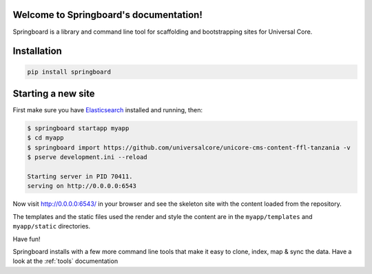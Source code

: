 .. Springboard documentation master file, created by
   sphinx-quickstart on Thu Jan 29 15:33:20 2015.
   You can adapt this file completely to your liking, but it should at least
   contain the root `toctree` directive.

Welcome to Springboard's documentation!
=======================================

Springboard is a library and command line tool for scaffolding and
bootstrapping sites for Universal Core.

.. image:: https://travis-ci.org/universalcore/springboard.svg?branch=develop
    :target: https://travis-ci.org/universalcore/springboard
    :alt: Continuous Integration

.. image:: https://coveralls.io/repos/universalcore/springboard/badge.png?branch=develop
    :target: https://coveralls.io/r/universalcore/springboard?branch=develop
    :alt: Code Coverage

.. image:: https://readthedocs.org/projects/springboard/badge/?version=latest
    :target: https://springboard.readthedocs.org
    :alt: Springboard Documentation

.. image:: https://pypip.in/version/springboard/badge.svg
    :target: https://pypi.python.org/pypi/springboard
    :alt: Pypi Package


.. image:: springboard.gif

Installation
============

.. code-block:: bash

    pip install springboard

Starting a new site
===================

First make sure you have Elasticsearch_ installed and running, then:

.. code-block:: bash

    $ springboard startapp myapp
    $ cd myapp
    $ springboard import https://github.com/universalcore/unicore-cms-content-ffl-tanzania -v
    $ pserve development.ini --reload

    Starting server in PID 70411.
    serving on http://0.0.0.0:6543

Now visit http://0.0.0.0:6543/ in your browser and see the skeleton site
with the content loaded from the repository.

The templates and the static files used the render and style the content
are in the ``myapp/templates`` and ``myapp/static`` directories.

Have fun!

Springboard installs with a few more command line tools that make it
easy to clone, index, map & sync the data. Have a look at the :ref:`tools`
documentation


.. _Elasticsearch: http://www.elasticsearch.org
.. _Redis: http://www.redis.io
